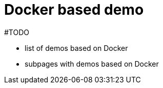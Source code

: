 = Docker based demo
:page-nav-title: Demo with Docker
:page-toc: float-right

#TODO

* list of demos based on Docker
* subpages with demos based on Docker

